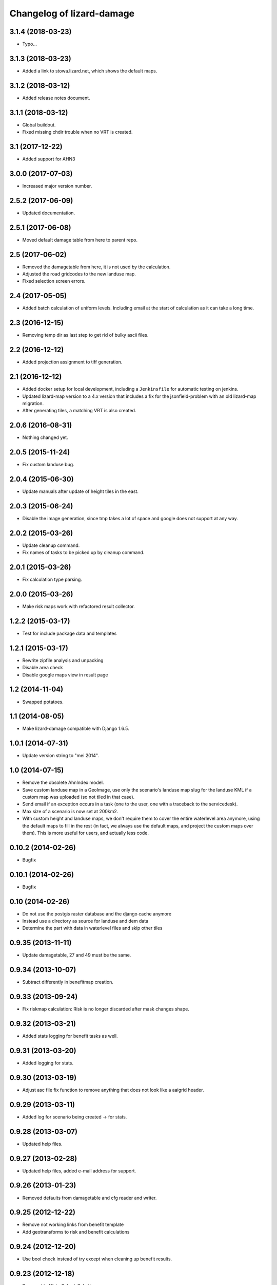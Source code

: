 Changelog of lizard-damage
===================================================


3.1.4 (2018-03-23)
------------------

- Typo...


3.1.3 (2018-03-23)
------------------

- Added a link to stowa.lizard.net, which shows the default maps.


3.1.2 (2018-03-12)
------------------

- Added release notes document.


3.1.1 (2018-03-12)
------------------

- Global buildout.

- Fixed missing chdir trouble when no VRT is created.


3.1 (2017-12-22)
----------------

- Added support for AHN3


3.0.0 (2017-07-03)
------------------

- Increased major version number.


2.5.2 (2017-06-09)
------------------

- Updated documentation.


2.5.1 (2017-06-08)
------------------

- Moved default damage table from here to parent repo.


2.5 (2017-06-02)
----------------

- Removed the damagetable from here, it is not used by the calculation.

- Adjusted the road gridcodes to the new landuse map.

- Fixed selection screen errors.


2.4 (2017-05-05)
----------------

- Added batch calculation of uniform levels. Including email at the start of
  calculation as it can take a long time.


2.3 (2016-12-15)
----------------

- Removing temp dir as last step to get rid of bulky ascii files.


2.2 (2016-12-12)
----------------

- Added projection assignment to tiff generation.


2.1 (2016-12-12)
----------------

- Added docker setup for local development, including a ``Jenkinsfile`` for
  automatic testing on jenkins.

- Updated lizard-map version to a 4.x version that includes a fix for the
  jsonfield-problem with an old lizard-map migration.

- After generating tiles, a matching VRT is also created.


2.0.6 (2016-08-31)
------------------

- Nothing changed yet.


2.0.5 (2015-11-24)
------------------

- Fix custom landuse bug.


2.0.4 (2015-06-30)
------------------

- Update manuals after update of height tiles in the east.


2.0.3 (2015-06-24)
------------------

- Disable the image generation, since tmp takes a lot of space and google
  does not support at any way.


2.0.2 (2015-03-26)
------------------

- Update cleanup command.

- Fix names of tasks to be picked up by cleanup command.


2.0.1 (2015-03-26)
------------------

- Fix calculation type parsing.


2.0.0 (2015-03-26)
------------------

- Make risk maps work with refactored result collector.


1.2.2 (2015-03-17)
------------------

- Test for include package data and templates


1.2.1 (2015-03-17)
------------------

- Rewrite zipfile analysis and unpacking

- Disable area check

- Disable google maps view in result page


1.2 (2014-11-04)
----------------

- Swapped potatoes.


1.1 (2014-08-05)
----------------

- Make lizard-damage compatible with Django 1.6.5.


1.0.1 (2014-07-31)
------------------

- Update version string to "mei 2014".


1.0 (2014-07-15)
----------------

- Remove the obsolete AhnIndex model.

- Save custom landuse map in a GeoImage, use only the scenario's
  landuse map slug for the landuse KML if a custom map was uploaded
  (so not tiled in that case).

- Send email if an exception occurs in a task (one to the user,
  one with a traceback to the servicedesk).

- Max size of a scenario is now set at 200km2.

- With custom height and landuse maps, we don't require them to cover
  the entire waterlevel area anymore, using the default maps to fill
  in the rest (in fact, we always use the default maps, and project
  the custom maps over them). This is more useful for users, and
  actually less code.


0.10.2 (2014-02-26)
-------------------

- Bugfix


0.10.1 (2014-02-26)
-------------------

- Bugfix


0.10 (2014-02-26)
-----------------

- Do not use the postgis raster database and the django cache anymore

- Instead use a directory as source for landuse and dem data

- Determine the part with data in waterlevel files and skip other tiles


0.9.35 (2013-11-11)
-------------------

- Update damagetable, 27 and 49 must be the same.


0.9.34 (2013-10-07)
-------------------

- Subtract differently in benefitmap creation.


0.9.33 (2013-09-24)
-------------------

- Fix riskmap calculation: Risk is no longer discarded after mask changes shape.


0.9.32 (2013-03-21)
-------------------

- Added stats logging for benefit tasks as well.


0.9.31 (2013-03-20)
-------------------

- Added logging for stats.


0.9.30 (2013-03-19)
-------------------

- Adjust asc file fix function to remove anything that does
  not look like a aaigrid header.


0.9.29 (2013-03-11)
-------------------

- Added log for scenario being created -> for stats.


0.9.28 (2013-03-07)
-------------------

- Updated help files.


0.9.27 (2013-02-28)
-------------------

- Updated help files, added e-mail address for support.


0.9.26 (2013-01-23)
-------------------

- Removed defaults from damagetable and cfg reader and writer.


0.9.25 (2012-12-22)
-------------------

- Remove not working links from benefit template
- Add geotransforms to risk and benefit calculations


0.9.24 (2012-12-20)
-------------------

- Use bool check instead of try except when cleaning up benefit results.


0.9.23 (2012-12-18)
-------------------

- Renamed to WaterSchadeSchatter.


0.9.22 (2012-12-12)
-------------------

- Put traceback code back in place.


0.9.21 (2012-12-12)
-------------------

- Updated help files with new name "WaterSchadeSchatter".

- Add missing import traceback, but use logger.exception.


0.9.20 (2012-11-19)
-------------------

- Nothing changed yet.


0.9.19 (2012-11-12)
-------------------

- Make depth transparent if it is zero or less
- Make depth link always visible, even when not logged in.


0.9.18 (2012-11-08)
-------------------

- Fix missing import and circular import.


0.9.17 (2012-11-08)
-------------------

- Add risk calculation and downloadable risk asc file on result page.


0.9.16 (2012-11-01)
-------------------

- Improvement in KML view: now all tiles are necessarily there.


0.9.15 (2012-11-01)
-------------------

- Test why depth maps are not always ucreated.


0.9.14 (2012-11-01)
-------------------

- More try-except.


0.9.13 (2012-10-31)
-------------------

- Put more inside try-except


0.9.12 (2012-10-31)
-------------------

- Fixed something


0.9.11 (2012-10-31)
-------------------

- Nothing changed yet.


0.9.10 (2012-10-31)
-------------------

- Same bugfix again.


0.9.9 (2012-10-31)
------------------

- Bugfix if depth is only mask.


0.9.8 (2012-10-31)
------------------

- Added depth map in result.


0.9.7 (2012-10-29)
------------------

- Fixes indirect damage being calculated regardless of inundation.


0.9.6 (2012-10-24)
------------------

- Nothing changed yet.


0.9.5 (2012-10-23)
------------------

- Add code for tracks to special treatment list.


0.9.4 (2012-10-22)
------------------

- Make indirectly damaged roads darker.


0.9.3 (2012-10-22)
------------------

- Add indirect damage for roads to image.

- Skip processing of landuse codes when they are not present in landuse array.


0.9.2 (2012-10-16)
------------------

- Updated damage table for download.


0.9.1 (2012-10-11)
------------------

- Fixed management command clean up to remove tasks too.


0.9 (2012-10-11)
----------------

- Now deleting temporary upload zip files after adding them to the db.


0.8.12 (2012-10-11)
-------------------

- Hopefully fixed upload error by specifying the django upload temp
  dir statically.


0.8.11 (2012-10-11)
-------------------

- Added logging for eventually fixing upload error.


0.8.10 (2012-10-10)
-------------------

- Updated logging for views.

- Added reference to scenario id in thank you screen.


0.8.9 (2012-10-10)
------------------

- Add equals to limit for indirect road damage.


0.8.8 (2012-10-10)
------------------

- Do not crash when multiple GeoImage objects have the same slug.


0.8.7 (2012-10-10)
------------------

- Fixed clean_up script.

- Fix factor 3600*24 in indirect damage calculation.


0.8.6 (2012-10-10)
------------------

- Landuse images now have the whole tile extent.


0.8.5 (2012-10-10)
------------------

- Changed height legend (which is dynamically created) so it looks
  like a static file.


0.8.4 (2012-10-10)
------------------

- Experiment with height legend.


0.8.3 (2012-10-10)
------------------

- Fixed damage table.


0.8.2 (2012-10-10)
------------------

- Added option "0 uur" for hersteltijd wegen, added defaults.

- Updated (default) damage table.

- Damage table: Changed standaard_inundatieperiode to
  standaard_inundatieduur.

- Changed kml legend visibility to 1.

- Change threshold for indirect road damage.


0.8.1 (2012-10-10)
------------------

- Added dependency on Pillow, updated imports.


0.8 (2012-10-09)
----------------

- Help texts now on the left.

- Small help improvements.

- Added 6 hour to hersteltijd wegen.

- Bugfix hersteltijd bebouwing.

- Added legends for land use and height.


0.7.4 (2012-10-09)
------------------

- Changed colors of landuse.


0.7.3 (2012-10-08)
------------------

- Bugfix.


0.7.2 (2012-10-08)
------------------

- Changed naming of tasks: prevent deleting wrong scenarios and
  sorting is now better.


0.7.1 (2012-10-08)
------------------

- Changed mktemp to use mkstemp. This prevents a racecondition bug
  which is possibly the source of a vague tempfile deleting thing on
  the task server.


0.7 (2012-10-08)
----------------

- Added initial landuse and height maps.

- Improved table layout.

- Added BenefitScenario / BenefitScenarioResult models and migrations.

- Added forms for benefit scenario.


0.6.10 (2012-10-02)
-------------------

- Now sends email to creator and Jack in case of errors.


0.6.9 (2012-10-02)
------------------

- Zip results after each tile -> else the harddisk will be flooded when
  calculating big scenarios.


0.6.8 (2012-10-02)
------------------

- Replace migrations by one initial migration, that excludes the models
  AhnIndex and Roads

- Make AhnIndex refer to raster server via router.


0.6.7 (2012-10-01)
------------------

- Reduced caching time to 1 day, will only cache when there is more than 2 GB
  free.


0.6.6 (2012-09-27)
------------------

- Fix too large indirect damage for the roads.


0.6.5 (2012-09-27)
------------------

- Added extra try/except.


0.6.4 (2012-09-27)
------------------

- Improved logging.


0.6.3 (2012-09-27)
------------------

- Made it more robust.


0.6.2 (2012-09-27)
------------------

- Added .asc correcting code when sobek adds a line.


0.6.1 (2012-09-27)
------------------

- Adjust colors and legend to yellow, red and orange.


0.6 (2012-09-27)
----------------

- Added warping output files (implemented using gdalwarp).


0.5.13 (2012-09-26)
-------------------

- Add units to unit fixture for indirect damage


0.5.12 (2012-09-26)
-------------------

- Update damagetable (missing units)

- base_form template.


0.5.11 (2012-09-26)
-------------------

- Added caching to ahn and landuse.

- Fixed some titles.


0.5.10 (2012-09-26)
-------------------

- Update damagetable (indirect and direct damage were equal)


0.5.9 (2012-09-25)
------------------

- Nothing changed yet.


0.5.8 (2012-09-25)
------------------

- Updated tooltips.


0.5.7 (2012-09-25)
------------------

- Updated kml. It seems that google maps does not project items 100% accurately.


0.5.6 (2012-09-25)
------------------

- Changed unicode of DamageEvent.


0.5.5 (2012-09-24)
------------------

- Add one decimal to ha formatter
- Add total row at the top of the results table


0.5.4 (2012-09-24)
------------------

- Nothing changed yet.


0.5.3 (2012-09-24)
------------------

- Slightly changed version, added version to disclaimer page.


0.5.2 (2012-09-24)
------------------

- Added STOWA logo to disclaimer page.


0.5.1 (2012-09-24)
------------------

- Coloring of result according to classes using colormap.


0.5 (2012-09-24)
----------------

- Fixed IE layout by adding property for .container.

- Added extra help texts.

- Renamed Schademodule to Schade Calculator.

- Standard calculation form defaults to september & gemiddelde
schadebedragen.

- Added disclaimer.

- Changed version visualization.


0.4.3 (2012-09-20)
------------------

- Remove debugging import.


0.4.2 (2012-09-20)
------------------

- Change index creation to be more transparent and to work with older numpy.


0.4.1 (2012-09-20)
------------------

- Nothing changed yet.


0.4 (2012-09-19)
----------------

- Nothing changed yet.


0.3.2 (2012-09-19)
------------------

- Remove tiff removal.


0.3.1 (2012-09-19)
------------------

- Fix bug in calculation of swapped depth and height
- Fix wrong mask being used in calculation


0.3 (2012-09-18)
----------------

- Nothing changed yet.


0.2 (2012-09-17)
----------------

- Nothing changed yet.


0.1 (2012-09-10)
----------------

- Initial project structure created with nensskel 1.27.dev0.
